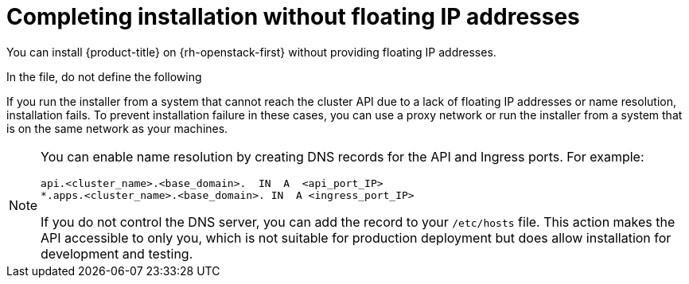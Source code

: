 // Module included in the following assemblies:
//
// * installing/installing_openstack/installing-openstack-installer.adoc
// * installing/installing_openstack/installing-openstack-installer-custom.adoc
// * installing/installing_openstack/installing-openstack-installer-kuryr.adoc
// * installing/installing_openstack/installing-openstack-user.adoc
// * installing/installing_openstack/installing-openstack-user-kuryr.adoc

ifeval::["{context}" == "installing-openstack-installer-custom"]
:osp-ipi:
endif::[]
ifeval::["{context}" == "installing-openstack-installer-kuryr"]
:osp-kuryr:
:osp-ipi:
endif::[]
ifeval::["{context}" == "installing-openstack-user"]
:osp-upi:
endif::[]
ifeval::["{context}" == "installing-openstack-user-kuryr"]
:osp-kuryr:
:osp-upi:
endif::[]
ifeval::["{context}" == "installing-openstack-user-sr-iov"]
:osp-upi:
endif::[]
ifeval::["{context}" == "installing-openstack-user-sr-iov-kuryr"]
:osp-upi:
:osp-kuryr:
endif::[]
ifeval::["{context}" == "installing-openstack-installer-restricted"]
:osp-ipi:
:osp-restricted:
endif::[]

[id="installation-osp-accessing-api-no-floating_{context}"]
= Completing installation without floating IP addresses

You can install {product-title} on {rh-openstack-first} without providing floating IP addresses.

In the
ifdef::osp-ipi[`install-config.yaml`]
ifdef::osp-upi[`inventory.yaml`]
file, do not define the following
ifdef::osp-ipi[parameters:]
ifdef::osp-upi[variables:]

ifdef::osp-ipi[]
* `platform.openstack.ingressFloatingIP`
* `platform.openstack.lbFloatingIP`

If you cannot provide an external network, you can also leave `platform.openstack.externalNetwork` blank. If you do not provide a value for `platform.openstack.externalNetwork`, a router is not created for you, and, without additional action, the installer will fail to retrieve an image from Glance. You must configure external connectivity on your own.
endif::osp-ipi[]

ifdef::osp-upi[]
* `os_api_fip`
* `os_bootstrap_fip`
* `os_ingress_fip`

If you cannot provide an external network, you can also leave `os_external_network` blank. If you do not provide a value for `os_external_network`, a router is not created for you, and, without additional action, the installer will fail to retrieve an image from Glance. Later in the installation process, when you create network resources, you must configure external connectivity on your own.
endif::osp-upi[]

If you run the installer
ifdef::osp-upi[with the `wait-for` command]
from a system that cannot reach the cluster API due to a lack of floating IP addresses or name resolution, installation fails. To prevent installation failure in these cases, you can use a proxy network or run the installer from a system that is on the same network as your machines.

[NOTE]
====
You can enable name resolution by creating DNS records for the API and Ingress ports. For example:

[source,dns]
----
api.<cluster_name>.<base_domain>.  IN  A  <api_port_IP>
*.apps.<cluster_name>.<base_domain>. IN  A <ingress_port_IP>
----

If you do not control the DNS server, you can add the record to your `/etc/hosts` file. This action makes the API accessible to only you, which is not suitable for production deployment but does allow installation for development and testing.
====

ifeval::["{context}" == "installing-openstack-installer-custom"]
:!osp-ipi:
endif::[]
ifeval::["{context}" == "installing-openstack-installer-kuryr"]
:!osp-kuryr:
:!osp-ipi:
endif::[]
ifeval::["{context}" == "installing-openstack-user"]
:!osp-upi:
endif::[]
ifeval::["{context}" == "installing-openstack-user-kuryr"]
:!osp-kuryr:
:!osp-upi:
endif::[]
ifeval::["{context}" == "installing-openstack-user-sr-iov"]
:!osp-upi:
endif::[]
ifeval::["{context}" == "installing-openstack-user-sr-iov-kuryr"]
:!osp-upi:
:!osp-kuryr:
endif::[]
ifeval::["{context}" == "installing-openstack-installer-restricted"]
:!osp-ipi:
:!osp-restricted:
endif::[]
